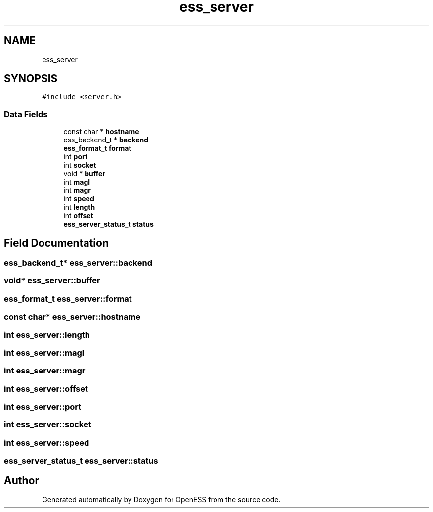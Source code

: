 .TH "ess_server" 3 "Sun Feb 3 2019" "Version 0.3" "OpenESS" \" -*- nroff -*-
.ad l
.nh
.SH NAME
ess_server
.SH SYNOPSIS
.br
.PP
.PP
\fC#include <server\&.h>\fP
.SS "Data Fields"

.in +1c
.ti -1c
.RI "const char * \fBhostname\fP"
.br
.ti -1c
.RI "ess_backend_t * \fBbackend\fP"
.br
.ti -1c
.RI "\fBess_format_t\fP \fBformat\fP"
.br
.ti -1c
.RI "int \fBport\fP"
.br
.ti -1c
.RI "int \fBsocket\fP"
.br
.ti -1c
.RI "void * \fBbuffer\fP"
.br
.ti -1c
.RI "int \fBmagl\fP"
.br
.ti -1c
.RI "int \fBmagr\fP"
.br
.ti -1c
.RI "int \fBspeed\fP"
.br
.ti -1c
.RI "int \fBlength\fP"
.br
.ti -1c
.RI "int \fBoffset\fP"
.br
.ti -1c
.RI "\fBess_server_status_t\fP \fBstatus\fP"
.br
.in -1c
.SH "Field Documentation"
.PP 
.SS "ess_backend_t* ess_server::backend"

.SS "void* ess_server::buffer"

.SS "\fBess_format_t\fP ess_server::format"

.SS "const char* ess_server::hostname"

.SS "int ess_server::length"

.SS "int ess_server::magl"

.SS "int ess_server::magr"

.SS "int ess_server::offset"

.SS "int ess_server::port"

.SS "int ess_server::socket"

.SS "int ess_server::speed"

.SS "\fBess_server_status_t\fP ess_server::status"


.SH "Author"
.PP 
Generated automatically by Doxygen for OpenESS from the source code\&.
